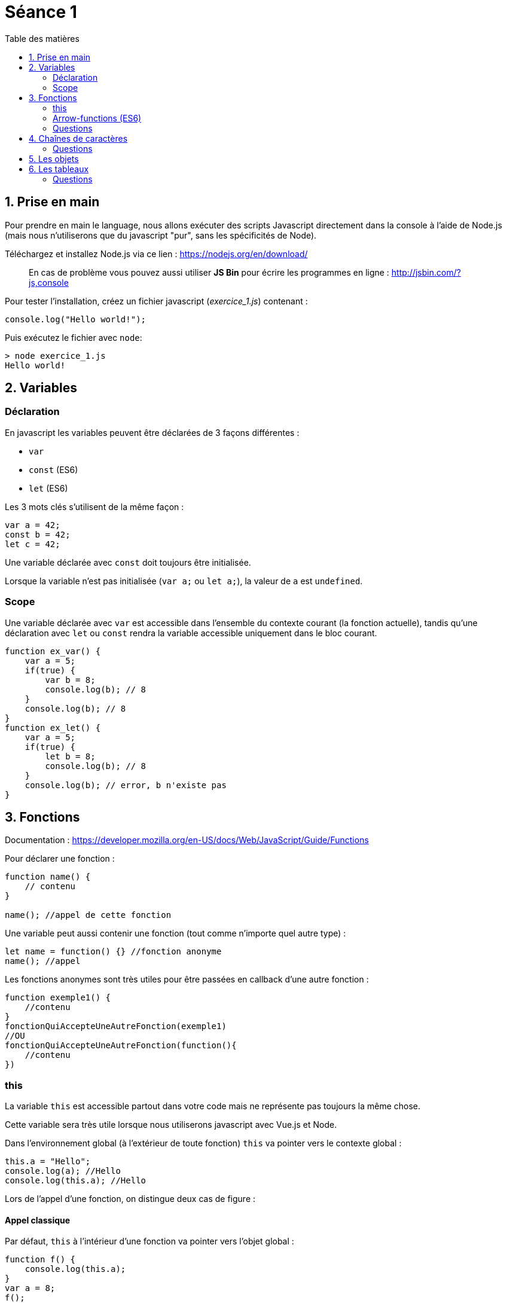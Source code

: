 :source-highlighter: highlightjs
:toc:
:toc-title: Table des matières

= Séance 1

== 1. Prise en main

Pour prendre en main le language, nous allons exécuter des scripts Javascript directement dans la console à l'aide de Node.js (mais nous n'utiliserons que du javascript "pur", sans les spécificités de Node).

Téléchargez et installez Node.js  via ce lien : https://nodejs.org/en/download/

> En cas de problème vous pouvez aussi utiliser **JS Bin** pour écrire les programmes en ligne : http://jsbin.com/?js,console

Pour tester l'installation, créez un fichier javascript (__exercice_1.js__) contenant : 
```js
console.log("Hello world!");
```

Puis exécutez le fichier avec `node`:
```bash
> node exercice_1.js
Hello world!
```

== 2. Variables

=== Déclaration
En javascript les variables peuvent être déclarées de 3 façons différentes :

* `var`
* `const` (ES6)
* `let` (ES6)

Les 3 mots clés s'utilisent de la même façon :
```js
var a = 42;
const b = 42;
let c = 42;
```

Une variable déclarée avec `const` doit toujours être initialisée.

Lorsque la variable n'est pas initialisée (`var a;` ou `let a;`), la valeur de `a` est `undefined`.

=== Scope

Une variable déclarée avec `var` est accessible dans l'ensemble du contexte courant (la fonction actuelle), tandis qu'une déclaration avec `let` ou `const` rendra la variable accessible uniquement dans le bloc courant.

```js
function ex_var() {
    var a = 5;
    if(true) {
        var b = 8;
        console.log(b); // 8
    }
    console.log(b); // 8
}
function ex_let() {
    var a = 5;
    if(true) {
        let b = 8;
        console.log(b); // 8
    }
    console.log(b); // error, b n'existe pas
}
```


== 3. Fonctions

Documentation : https://developer.mozilla.org/en-US/docs/Web/JavaScript/Guide/Functions

Pour déclarer une fonction : 
```js
function name() {
    // contenu
}

name(); //appel de cette fonction
```

Une variable peut aussi contenir une fonction (tout comme n'importe quel autre type) :
```js
let name = function() {} //fonction anonyme
name(); //appel
```

Les fonctions anonymes sont très utiles pour être passées en callback d'une autre fonction :
```js
function exemple1() {
    //contenu
}
fonctionQuiAccepteUneAutreFonction(exemple1)
//OU
fonctionQuiAccepteUneAutreFonction(function(){
    //contenu
})
```

=== this

La variable `this` est accessible partout dans votre code mais ne représente pas toujours la même chose.

Cette variable sera très utile lorsque nous utiliserons javascript avec Vue.js et Node.

Dans l'environnement global (à l'extérieur de toute fonction) `this` va pointer vers le contexte global :
```js
this.a = "Hello";
console.log(a); //Hello
console.log(this.a); //Hello
```

Lors de l'appel d'une fonction, on distingue deux cas de figure :

==== Appel classique
Par défaut, `this` à l'intérieur d'une fonction va pointer vers l'objet global :
```js
function f() {
    console.log(this.a);
} 
var a = 8;
f();
```

On peut appeler cette fonction avec un autre contexte, en utilisant `call` ou `apply` :
```js
function f(param1, param2) {
    console.log(this.a)
}
f.call({a: 24}, 1, 2) //24 (les arguments sont 1 et 2)
f.apply({a: 42}, [5, 6]) //42 (les arguments sont 5 et 6)
```

#### Bind
L'appel à la méthode `bind` va créer une nouvelle fonction où `this` est lié pour toujours à l'objet passé en paramètre.

```js
function f() {
    console.log(this.a)
}

let g = f.bind({a: 24})
g() //24
let h = f.bind({a: 42})
h() //42
f.call({a: 112}) //112
```

=== Arrow-functions (ES6)
ES6 a apporté les arrow-functions, une nouvelle manière de définir une fonction anonyme :
```js
fonctionQuiAccepteUneAutreFonction( () => {
    //contenu
} )
```

Les paramètres se situent à gauche la flêche (on peut omettre les parentèse si un seul paramètre).

À droite de la flêche se trouve le corp de la fonction. On peut ne pas mettre d'accolade, ce qui signifie qu'on place directement la valeur de retour à droite de la flêche.

```js
//arrow-functions qui prennent une variable e et retourne e+1
(e) => { return e+1 } 
e => { return e+1 } 
e => e+1
```

Une arrow-function garde la valeur `this` du parent.
```js
//Avant pour qu'un callback puisse modifier le contexte :
function() {
    //...
    let self = this;
    loadData(function() {
        //this = cette fonction anonyme
        self.mydata = "...";
    })
    //...
}

//Maintenant
function () {
    //...
    loadData( () => {
        //this = l'objet englobant
        this.mydata = "...";
    })
    //...
}
```

=== Questions

3.1. On commence doucement : créez une fonction qui retourne le triple de l'entier passé en paramètre

3.2. Analysez le code suivant (sans l'exécuter). Quelle est d'après vous la sortie du programme ?
```js
var b=2;
function a() {
    var e=5;
    console.log(b);
    console.log(c);
    console.log(d);
    console.log(e);
}
var c=3;
a();
var d=4;
```
---
> Les variables sont accessibles uniquement dans le scope actuel et les scopes enfant
```js
var b=2; //scope global
function a() {
    console.log("a");
    var e=5; //scope a
    console.log(b);
    console.log(c);
    console.log(e);
    console.log(d);
}
function f() {
    console.log("f");
    var d=6; //scope f
    console.log(d);
}
f();
a();
var c=3; //scope global
``` 

3.3. Créez une fonction `add` accessible uniquement depuis une fonction `sum`.
* La fonction `add` retourne la somme des 2 nombres passés en paramètre.
* La fonction `sum` utilise `add` pour additionner les 4 nombres passés en paramètre et retourne le résultat

Le scope global ne doit pas avoir accès à la fonction `add`.

3.4. Écrivez de deux manières une fonction `pow` qui prend en paramètre `b` et `n`, et retourne `b puissance n`.

3.5.
```js
function qu3_5(a, b, c) {
    return a * c(b);
}

// Appelez cette fonction avec des paramètres cohérents
```

//TODO : Questions avec this

== 4. Chaînes de caractères

Documentation : https://www.w3schools.com/jsref/jsref_obj_string.asp

Quelques façons d'écrire des chaînes de caractère :
```js
let str1 = "Ceci est une string plutôt simple";
let str2 = 'Une autre string';
let str3 = "Ceci est une string avec \" un caratère échappé";

let number = 8;
let str4 = "Le nombre est "+number;
let str5 = `Le nombre est ${number}`; //particulièrement pratique lorsqu'on a de nombreuses variables à insérer

let str6 = "Multiligne \
string";
let str7 = `Multiligne
string`;
```

Les chaînes sont des objets et donnent accès à de nombreuses méthodes (cf doc)
```js
let str = "Test de string";
str.length; //14
str.replace(" ", "."); //Test.de.string
```

=== Questions
4.1. Créez une fonction qui affiche dans la console l'inverse de la chaîne passée en paramètre. ex: "Hello" -> "olleH"

4.2. Faites en sorte que le code suivant remplace les caractères `a` par `d`, `b` par `e` et ainsi de suite 
```js
function replace(str, fn) {
    for(var i=0;i<str.length;i++) {
        str[i] = fn(str[i]);
    }
}

function my_fn(char) {
    /// Votre code
}

replace("Je suis ton père", my_fn);
```

== 5. Les objets

//TODO

== 6. Les tableaux

Les tableaux (objet `Array`) représentent une liste ordonnée de valeurs. Numérotés à partir de 0, chaque élément peut être d'un type différent.

```js
let arr = new Array(0, 1, 3);
let arr= [0, 1, 3];

console.log(arr[2]); //3

arr.push(8); //[0,1,3,8]
```

=== Questions
5.1. Map
```js
var arr = [ { a: 1, b: 2 }, { a:2 , b: 4 }, { a: 9, b: 1 }, { a: 19, b: 29 }, { a: 187, b: 4 } ];
```
Remplacez tout les éléments de ce tableau par la valeur de la propriété `b`. Écrivez votre solution de 2 manières : avec et sans `map`.

5.2. Filter
```js
var arr = [ { a: 1, b: 2 }, { a:2 , b: 4 }, { a: 9, b: 1 }, { a: 19, b: 29 }, { a: 187, b: 4 } ];
```
Écrivez une fonction qui prend ce tableau en paramètre et garde uniquement les éléments avec `a > 3`.

5.3. Reduce
```js
var arr = [ "Luke Skywalker", "Maître Yoda", "R2D2", "Padmé Amidala",  "Anakin Skywalker", "Obi-Wan Kenobi" ];
```
Écrivez une fonction qui retourne la chaîne de caractère `Luke Skywalker, Anakin Skywalker, Obi-Wan Kenobi` etc... en utilisant `reduce`.

Écrivez une autre fonction qui retourne cette même chaîne mais sans les membres de la famille Skywalker.
